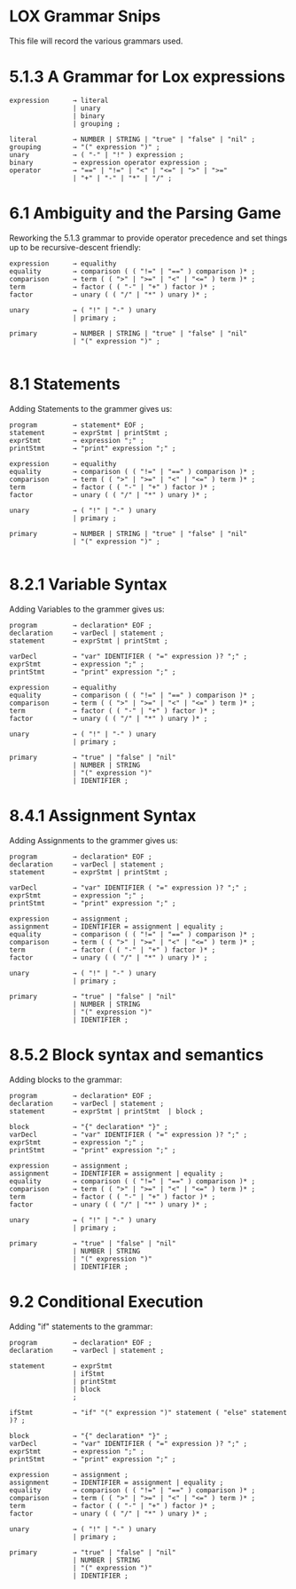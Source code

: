 * LOX Grammar Snips

This file will record the various grammars used.

* 5.1.3 A Grammar for Lox expressions

#+begin_src text
  expression      → literal
                  | unary
                  | binary
                  | grouping ;

  literal         → NUMBER | STRING | "true" | "false" | "nil" ;
  grouping        → "(" expression ")" ;
  unary           → ( "-" | "!" ) expression ;
  binary          → expression operator expression ;
  operator        → "==" | "!=" | "<" | "<=" | ">" | ">="
                  | "+" | "-" | "*" | "/" ;
#+end_src

* 6.1 Ambiguity and the Parsing Game

Reworking the 5.1.3 grammar to provide operator precedence
and set things up to be recursive-descent friendly:

#+begin_src text
  expression      → equalithy
  equality        → comparison ( ( "!=" | "==" ) comparison )* ;
  comparison      → term ( ( ">" | ">=" | "<" | "<=" ) term )* ;
  term            → factor ( ( "-" | "+" ) factor )* ;
  factor          → unary ( ( "/" | "*" ) unary )* ;

  unary           → ( "!" | "-" ) unary
                  | primary ;

  primary         → NUMBER | STRING | "true" | "false" | "nil"
                  | "(" expression ")" ;

#+end_src

* 8.1 Statements

Adding Statements to the grammer gives us:

#+begin_src text
  program         → statement* EOF ;
  statement       → exprStmt | printStmt ;
  exprStmt        → expression ";" ;
  printStmt       → "print" expression ";" ;

  expression      → equalithy
  equality        → comparison ( ( "!=" | "==" ) comparison )* ;
  comparison      → term ( ( ">" | ">=" | "<" | "<=" ) term )* ;
  term            → factor ( ( "-" | "+" ) factor )* ;
  factor          → unary ( ( "/" | "*" ) unary )* ;

  unary           → ( "!" | "-" ) unary
                  | primary ;

  primary         → NUMBER | STRING | "true" | "false" | "nil"
                  | "(" expression ")" ;

#+end_src

* 8.2.1 Variable Syntax

Adding Variables to the grammer gives us:

#+begin_src text
  program         → declaration* EOF ;
  declaration     → varDecl | statement ;
  statement       → exprStmt | printStmt ;

  varDecl         → "var" IDENTIFIER ( "=" expression )? ";" ;
  exprStmt        → expression ";" ;
  printStmt       → "print" expression ";" ;

  expression      → equalithy
  equality        → comparison ( ( "!=" | "==" ) comparison )* ;
  comparison      → term ( ( ">" | ">=" | "<" | "<=" ) term )* ;
  term            → factor ( ( "-" | "+" ) factor )* ;
  factor          → unary ( ( "/" | "*" ) unary )* ;

  unary           → ( "!" | "-" ) unary
                  | primary ;

  primary         → "true" | "false" | "nil"
                  | NUMBER | STRING
                  | "(" expression ")"
                  | IDENTIFIER ;
#+end_src

* 8.4.1 Assignment Syntax

Adding Assignments to the grammer gives us:

#+begin_src text
  program         → declaration* EOF ;
  declaration     → varDecl | statement ;
  statement       → exprStmt | printStmt ;

  varDecl         → "var" IDENTIFIER ( "=" expression )? ";" ;
  exprStmt        → expression ";" ;
  printStmt       → "print" expression ";" ;

  expression      → assignment ;
  assignment      → IDENTIFIER = assignment | equality ;
  equality        → comparison ( ( "!=" | "==" ) comparison )* ;
  comparison      → term ( ( ">" | ">=" | "<" | "<=" ) term )* ;
  term            → factor ( ( "-" | "+" ) factor )* ;
  factor          → unary ( ( "/" | "*" ) unary )* ;

  unary           → ( "!" | "-" ) unary
                  | primary ;

  primary         → "true" | "false" | "nil"
                  | NUMBER | STRING
                  | "(" expression ")"
                  | IDENTIFIER ;
#+end_src

* 8.5.2 Block syntax and semantics

Adding blocks to the grammar:

#+begin_src text
  program         → declaration* EOF ;
  declaration     → varDecl | statement ;
  statement       → exprStmt | printStmt  | block ;

  block           → "{" declaration* "}" ;
  varDecl         → "var" IDENTIFIER ( "=" expression )? ";" ;
  exprStmt        → expression ";" ;
  printStmt       → "print" expression ";" ;

  expression      → assignment ;
  assignment      → IDENTIFIER = assignment | equality ;
  equality        → comparison ( ( "!=" | "==" ) comparison )* ;
  comparison      → term ( ( ">" | ">=" | "<" | "<=" ) term )* ;
  term            → factor ( ( "-" | "+" ) factor )* ;
  factor          → unary ( ( "/" | "*" ) unary )* ;

  unary           → ( "!" | "-" ) unary
                  | primary ;

  primary         → "true" | "false" | "nil"
                  | NUMBER | STRING
                  | "(" expression ")"
                  | IDENTIFIER ;
#+end_src

* 9.2 Conditional Execution

Adding "if" statements to the grammar:

#+begin_src text
  program         → declaration* EOF ;
  declaration     → varDecl | statement ;

  statement       → exprStmt
                  | ifStmt
                  | printStmt
                  | block
                  ;
  
  ifStmt          → "if" "(" expression ")" statement ( "else" statement )? ;

  block           → "{" declaration* "}" ;
  varDecl         → "var" IDENTIFIER ( "=" expression )? ";" ;
  exprStmt        → expression ";" ;
  printStmt       → "print" expression ";" ;

  expression      → assignment ;
  assignment      → IDENTIFIER = assignment | equality ;
  equality        → comparison ( ( "!=" | "==" ) comparison )* ;
  comparison      → term ( ( ">" | ">=" | "<" | "<=" ) term )* ;
  term            → factor ( ( "-" | "+" ) factor )* ;
  factor          → unary ( ( "/" | "*" ) unary )* ;

  unary           → ( "!" | "-" ) unary
                  | primary ;

  primary         → "true" | "false" | "nil"
                  | NUMBER | STRING
                  | "(" expression ")"
                  | IDENTIFIER ;
#+end_src
